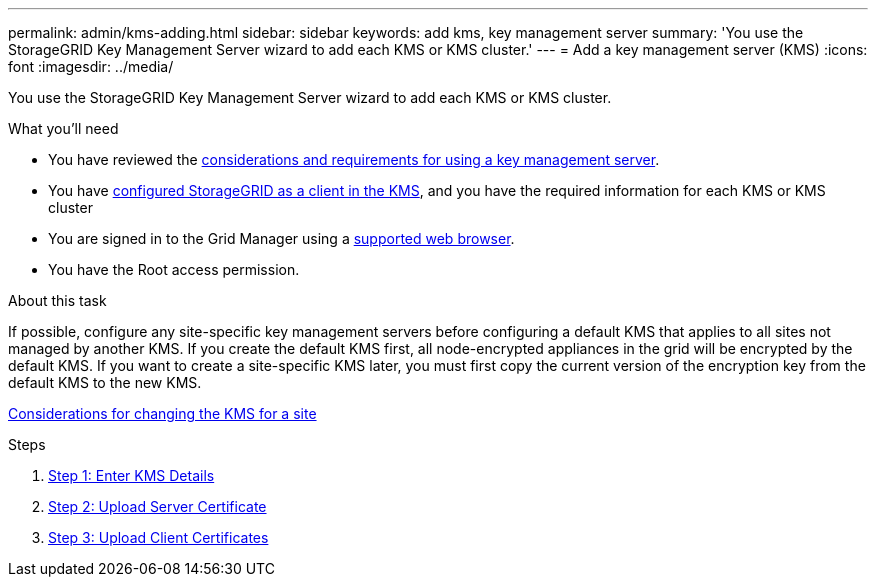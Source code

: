 ---
permalink: admin/kms-adding.html
sidebar: sidebar
keywords: add kms, key management server
summary: 'You use the StorageGRID Key Management Server wizard to add each KMS or KMS cluster.'
---
= Add a key management server (KMS)
:icons: font
:imagesdir: ../media/

[.lead]
You use the StorageGRID Key Management Server wizard to add each KMS or KMS cluster.

.What you'll need

* You have reviewed the xref:kms-considerations-and-requirements.adoc[considerations and requirements for using a key management server].

* You have xref:kms-configuring-storagegrid-as-client.adoc[configured StorageGRID as a client in the KMS], and you have the required information for each KMS or KMS cluster

* You are signed in to the Grid Manager using a xref:../admin/web-browser-requirements.adoc[supported web browser].
* You have the Root access permission.

.About this task

If possible, configure any site-specific key management servers before configuring a default KMS that applies to all sites not managed by another KMS. If you create the default KMS first, all node-encrypted appliances in the grid will be encrypted by the default KMS. If you want to create a site-specific KMS later, you must first copy the current version of the encryption key from the default KMS to the new KMS.

xref:kms-considerations-for-changing-for-site.adoc[Considerations for changing the KMS for a site]

.Steps

. xref:kms-adding-enter-kms-details.adoc[Step 1: Enter KMS Details]
. xref:kms-adding-upload-server-certificate.adoc[Step 2: Upload Server Certificate]
. xref:kms-adding-upload-client-certificates.adoc[Step 3: Upload Client Certificates]
